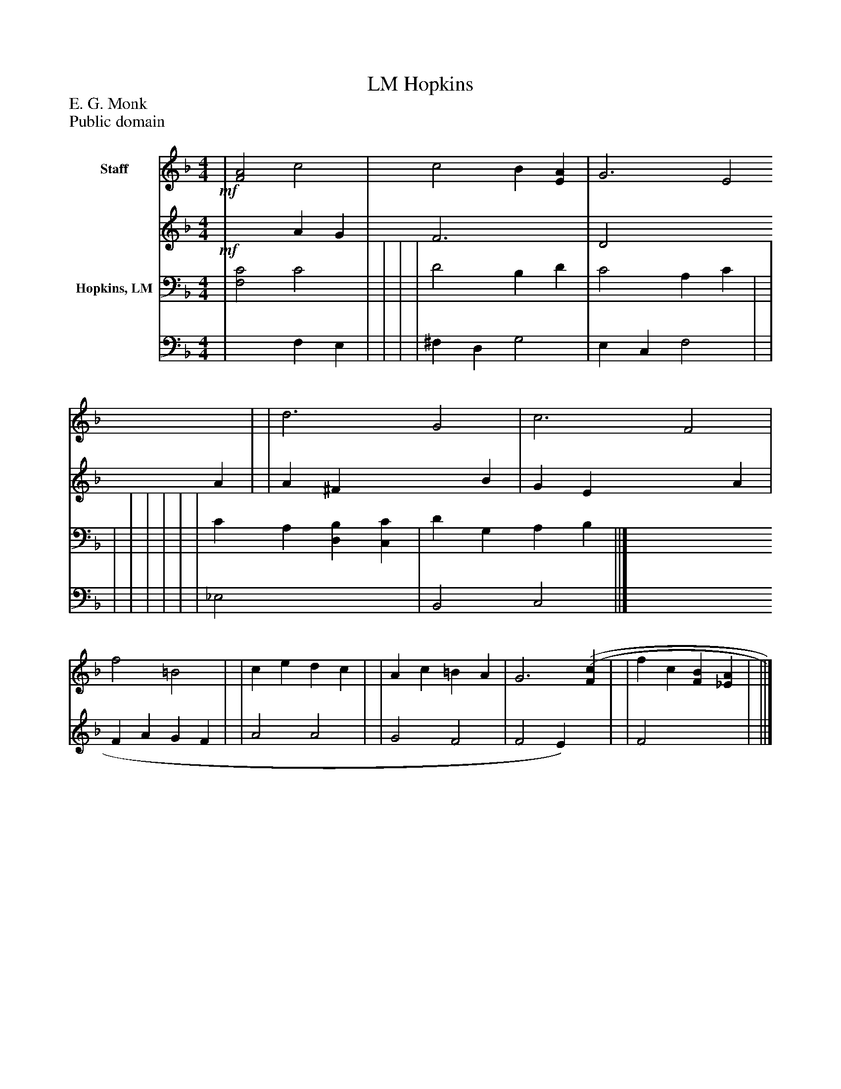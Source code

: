 %%abc-creator mxml2abc 1.4
%%abc-version 2.0
%%continueall true
%%titletrim true
%%titleformat A-1 T C1, Z-1, S-1
X: 0
T: Hopkins, LM
Z: E. G. Monk
Z: Public domain
L: 1/4
M: 4/4
V: P1_1 name="Staff"
V: P1_2
%%MIDI program 1 0
V: P2_1 name="Hopkins, LM"
V: P2_2
%%MIDI program 2 91
K: F
% Extracting voice 1 from part P1
[V: P1_1] !mf! | [F2A2] c2 | c2 B [EA] | G3 [zE2] | | d3 [zG2] | c3 [zF2] | f2 =B2 | | c e d c | | A c =B A | G3 [(F(c] | | f c [FB] [_EA] | ||]
% Extracting voice 2 from part P1
[V: P1_2] !mf! | x2  A G | F3 x1  | D2 x2  A | | A ^F x2  B | G E x2  A | F A G F | | A2 A2 | | G2 F2 | F2 E) x1  | | F2 x2  | ||]
% Extracting voice 1 from part P2
[V: P2_1]  | [F,2C2] C2 | | | | D2 B, D | C2 A, C | | | | | | | | C A, [D,B,] [C,C] | D G, A, B, ||]
% Extracting voice 2 from part P2
[V: P2_2]  | x2  F, E, | | | | ^F, D, G,2 | E, C, F,2 | | | | | | | | _E,2 x2  | B,,2 C,2 ||]

